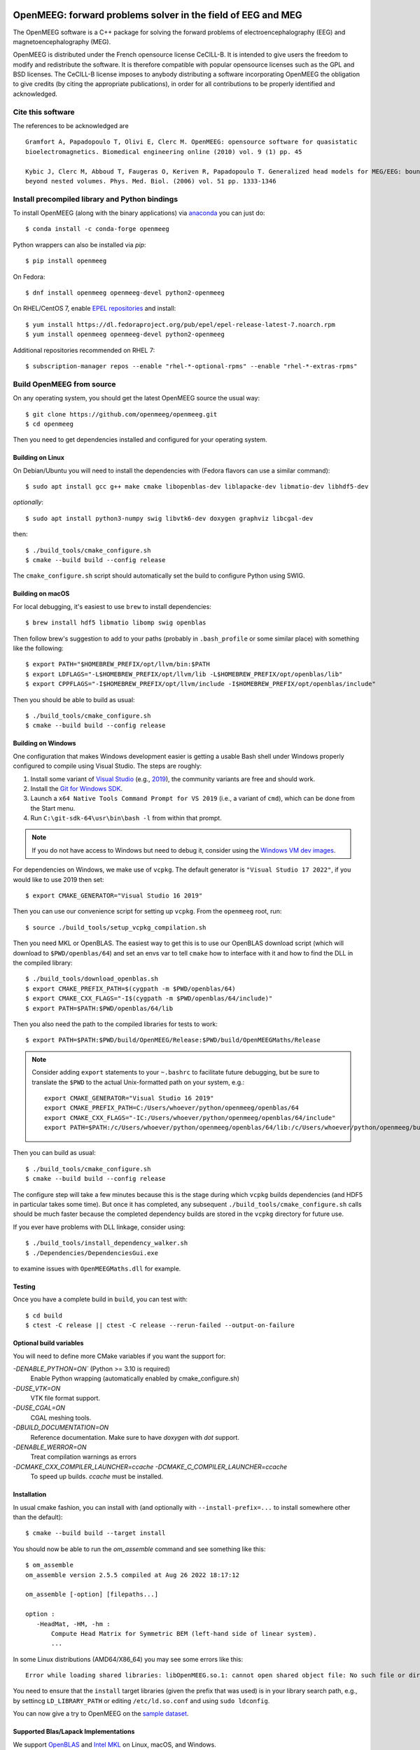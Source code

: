 |GitHub Actions|_ |CodeQL|_ |CodeCov|_ |PyPIVersion|_ |condaVersion|_

.. |GitHub Actions| image:: https://github.com/openmeeg/openmeeg/actions/workflows/build_and_test.yml/badge.svg
.. _Github Actions: https://github.com/openmeeg/openmeeg/actions/workflows/build_and_test.yml

.. |CodeQL| image:: https://github.com/openmeeg/openmeeg/workflows/CodeQL/badge.svg
.. _CodeQL: https://github.com/openmeeg/openmeeg/actions/workflows/codeql-analysis.yml

.. |CodeCov| image:: https://codecov.io/gh/openmeeg/openmeeg/branch/main/graph/badge.svg
.. _CodeCov: https://codecov.io/gh/openmeeg/openmeeg

.. |PyPIVersion| image:: https://badge.fury.io/py/openmeeg.svg
.. _PyPIVersion: https://badge.fury.io/py/openmeeg

.. |condaVersion| image:: https://anaconda.org/conda-forge/openmeeg/badges/version.svg
.. _condaVersion: https://anaconda.org/conda-forge/openmeeg

OpenMEEG: forward problems solver in the field of EEG and MEG
=============================================================

.. highlight:: console

The OpenMEEG software is a C++ package for solving the forward
problems of electroencephalography (EEG) and magnetoencephalography (MEG).

OpenMEEG is distributed under the French opensource license CeCILL-B. It is
intended to give users the freedom to modify and redistribute the software.
It is therefore compatible with popular opensource licenses such as the GPL
and BSD licenses. The CeCILL-B license imposes to anybody distributing a
software incorporating OpenMEEG the obligation to give credits (by citing the
appropriate publications), in order for all contributions to be properly
identified and acknowledged.

Cite this software
------------------

The references to be acknowledged are ::

    Gramfort A, Papadopoulo T, Olivi E, Clerc M. OpenMEEG: opensource software for quasistatic
    bioelectromagnetics. Biomedical engineering online (2010) vol. 9 (1) pp. 45

    Kybic J, Clerc M, Abboud T, Faugeras O, Keriven R, Papadopoulo T. Generalized head models for MEG/EEG: boundary element method
    beyond nested volumes. Phys. Med. Biol. (2006) vol. 51 pp. 1333-1346

.. image:: https://raw.githubusercontent.com/openmeeg/openmeeg.github.io/source/_static/inria.png

Install precompiled library and Python bindings
-----------------------------------------------

To install OpenMEEG (along with the binary applications) via `anaconda <https://www.anaconda.com/download/>`_ you can just do::

    $ conda install -c conda-forge openmeeg

Python wrappers can also be installed via `pip`::

    $ pip install openmeeg

On Fedora::

    $ dnf install openmeeg openmeeg-devel python2-openmeeg

On RHEL/CentOS 7, enable `EPEL repositories <https://fedoraproject.org/wiki/EPEL>`_ and install::

    $ yum install https://dl.fedoraproject.org/pub/epel/epel-release-latest-7.noarch.rpm
    $ yum install openmeeg openmeeg-devel python2-openmeeg

Additional repositories recommended on RHEL 7::

    $ subscription-manager repos --enable "rhel-*-optional-rpms" --enable "rhel-*-extras-rpms"

Build OpenMEEG from source
--------------------------

On any operating system, you should get the latest OpenMEEG source the usual way::

    $ git clone https://github.com/openmeeg/openmeeg.git
    $ cd openmeeg

Then you need to get dependencies installed and configured for your operating system.

Building on Linux
^^^^^^^^^^^^^^^^^

On Debian/Ubuntu you will need to install the dependencies with (Fedora flavors can use a similar command)::

    $ sudo apt install gcc g++ make cmake libopenblas-dev liblapacke-dev libmatio-dev libhdf5-dev

*optionally*::

    $ sudo apt install python3-numpy swig libvtk6-dev doxygen graphviz libcgal-dev

then::

    $ ./build_tools/cmake_configure.sh
    $ cmake --build build --config release

The ``cmake_configure.sh`` script should automatically set the build to configure
Python using SWIG.

Building on macOS
^^^^^^^^^^^^^^^^^
For local debugging, it's easiest to use ``brew`` to install dependencies::

    $ brew install hdf5 libmatio libomp swig openblas

Then follow brew's suggestion to add to your paths (probably in ``.bash_profile`` or some similar place) with something like the following::

    $ export PATH="$HOMEBREW_PREFIX/opt/llvm/bin:$PATH
    $ export LDFLAGS="-L$HOMEBREW_PREFIX/opt/llvm/lib -L$HOMEBREW_PREFIX/opt/openblas/lib"
    $ export CPPFLAGS="-I$HOMEBREW_PREFIX/opt/llvm/include -I$HOMEBREW_PREFIX/opt/openblas/include"

Then you should be able to build as usual::

    $ ./build_tools/cmake_configure.sh
    $ cmake --build build --config release

Building on Windows
^^^^^^^^^^^^^^^^^^^
One configuration that makes Windows development easier is getting a usable
Bash shell under Windows properly configured to compile using Visual Studio.
The steps are roughly:

1. Install some variant of `Visual Studio <https://visualstudio.microsoft.com/downloads/>`__ (e.g., `2019 <https://visualstudio.microsoft.com/vs/older-downloads/>`__), the community variants are free and should work.
2. Install the `Git for Windows SDK <https://github.com/git-for-windows/build-extra/releases>`_.
3. Launch a ``x64 Native Tools Command Prompt for VS 2019`` (i.e., a variant of ``cmd``),
   which can be done from the Start menu.
4. Run ``C:\git-sdk-64\usr\bin\bash -l`` from within that prompt.

.. note:: If you do not have access to Windows but need to debug it, consider
          using the `Windows VM dev images <https://developer.microsoft.com/en-us/windows/downloads/virtual-machines/>`__.

For dependencies on Windows, we make use of ``vcpkg``. The default generator
is ``"Visual Studio 17 2022"``, if you would like to use 2019 then set::

    $ export CMAKE_GENERATOR="Visual Studio 16 2019"

Then you can use our convenience script for setting up ``vcpkg``. From the ``openmeeg``
root, run::

    $ source ./build_tools/setup_vcpkg_compilation.sh

Then you need MKL or OpenBLAS. The easiest way to get this is to use our
OpenBLAS download script (which will download to ``$PWD/openblas/64``) and set
an envs var to tell ``cmake`` how to interface with it and how to find the DLL
in the compiled library::

    $ ./build_tools/download_openblas.sh
    $ export CMAKE_PREFIX_PATH=$(cygpath -m $PWD/openblas/64)
    $ export CMAKE_CXX_FLAGS="-I$(cygpath -m $PWD/openblas/64/include)"
    $ export PATH=$PATH:$PWD/openblas/64/lib

Then you also need the path to the compiled libraries for tests to work::

    $ export PATH=$PATH:$PWD/build/OpenMEEG/Release:$PWD/build/OpenMEEGMaths/Release

.. note:: Consider adding ``export`` statements to your ``~.bashrc`` to
          facilitate future debugging, but be sure to translate the ``$PWD``
          to the actual Unix-formatted path on your system, e.g.::

              export CMAKE_GENERATOR="Visual Studio 16 2019"
              export CMAKE_PREFIX_PATH=C:/Users/whoever/python/openmeeg/openblas/64
              export CMAKE_CXX_FLAGS="-IC:/Users/whoever/python/openmeeg/openblas/64/include"
              export PATH=$PATH:/c/Users/whoever/python/openmeeg/openblas/64/lib:/c/Users/whoever/python/openmeeg/build/OpenMEEG/Release:/c/Users/whoever/python/openmeeg/build/OpenMEEGMaths/Release

Then you can build as usual::

    $ ./build_tools/cmake_configure.sh
    $ cmake --build build --config release

The configure step will take a few minutes because this is the stage during
which ``vcpkg`` builds dependencies (and HDF5 in particular takes some time).
But once it has completed, any subsequent ``./build_tools/cmake_configure.sh``
calls should be much faster because the completed dependency builds are stored
in the ``vcpkg`` directory for future use.

If you ever have problems with DLL linkage, consider using::

    $ ./build_tools/install_dependency_walker.sh
    $ ./Dependencies/DependenciesGui.exe

to examine issues with ``OpenMEEGMaths.dll`` for example.

Testing
^^^^^^^
Once you have a complete build in ``build``, you can test with::

    $ cd build
    $ ctest -C release || ctest -C release --rerun-failed --output-on-failure

Optional build variables
^^^^^^^^^^^^^^^^^^^^^^^^
You will need to define more CMake variables if you want the support for:

`-DENABLE_PYTHON=ON`` (Python >= 3.10 is required)
    Enable Python wrapping (automatically enabled by cmake_configure.sh)
`-DUSE_VTK=ON`
    VTK file format support.
`-DUSE_CGAL=ON`
    CGAL meshing tools.
`-DBUILD_DOCUMENTATION=ON`
    Reference documentation. Make sure to have `doxygen` with `dot` support.
`-DENABLE_WERROR=ON`
    Treat compilation warnings as errors
`-DCMAKE_CXX_COMPILER_LAUNCHER=ccache -DCMAKE_C_COMPILER_LAUNCHER=ccache`
    To speed up builds. `ccache` must be installed.

Installation
^^^^^^^^^^^^
In usual cmake fashion, you can install with (and optionally with ``--install-prefix=...`` to install somewhere other than the default)::

    $ cmake --build build --target install

You should now be able to run the *om_assemble* command and see something like this::

    $ om_assemble
    om_assemble version 2.5.5 compiled at Aug 26 2022 18:17:12

    om_assemble [-option] [filepaths...]

    option :
       -HeadMat, -HM, -hm :
           Compute Head Matrix for Symmetric BEM (left-hand side of linear system).
           ...

In some Linux distributions (AMD64/X86_64) you may see some errors like this::

    Error while loading shared libraries: libOpenMEEG.so.1: cannot open shared object file: No such file or directory

You need to ensure that the ``install`` target libraries (given the prefix that
was used) is in your library search path, e.g., by settincg ``LD_LIBRARY_PATH``
or editing ``/etc/ld.so.conf`` and using ``sudo ldconfig``.

You can now give a try to OpenMEEG on the `sample dataset <https://github.com/openmeeg/openmeeg_sample_data/archive/master.zip>`_.

Supported Blas/Lapack Implementations
^^^^^^^^^^^^^^^^^^^^^^^^^^^^^^^^^^^^^
We support `OpenBLAS <http://www.openblas.net/>`_ and
`Intel MKL <http://software.intel.com/en-us/intel-mkl/>`_ on Linux, macOS, and Windows.

Using OpenMEEG
--------------

Have a look into the `tutorial <https://openmeeg.github.io/tutorial.html>`_
for more info and for defining your geometry.

CeCILL-B full license
---------------------

This software is governed by the CeCILL-B license under French law and
abiding by the rules of distribution of free software. You can use,
modify and/ or redistribute the software under the terms of the CeCILL-B
license as circulated by CEA, CNRS and INRIA at the following URL
"http://www.cecill.info".

As a counterpart to the access to the source code and rights to copy,
modify and redistribute granted by the license, users are provided only
with a limited warranty and the software's authors, the holders of the
economic rights, and the successive licensors have only limited
liability.

In this respect, the user's attention is drawn to the risks associated
with loading, using, modifying and/or developing or reproducing the
software by the user in light of its specific status of free software,
that may mean that it is complicated to manipulate, and that also
therefore means that it is reserved for developers and experienced
professionals having in-depth computer knowledge. Users are therefore
encouraged to load and test the software's suitability as regards their
requirements in conditions enabling the security of their systems and/or
data to be ensured and, more generally, to use and operate it in the
same conditions as regards security.

The fact that you are presently reading this means that you have had
knowledge of the CeCILL-B license and that you accept its terms.
